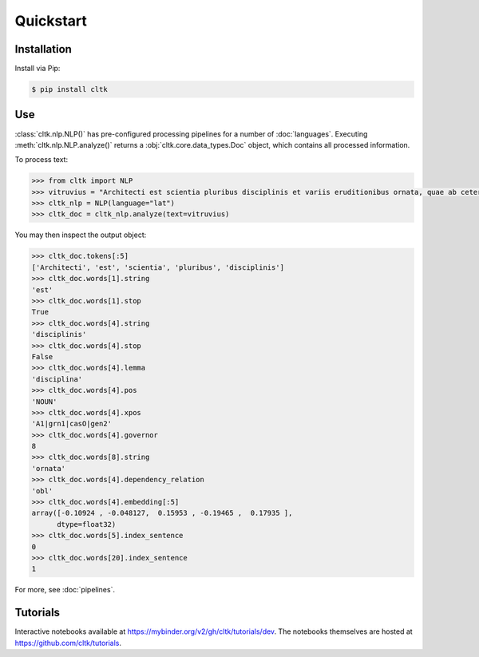 Quickstart
==========

Installation
------------

Install via Pip:

.. code-block:: bash

   $ pip install cltk


Use
---

:class:`cltk.nlp.NLP()` has pre-configured processing pipelines for a number of :doc:`languages`. Executing :meth:`cltk.nlp.NLP.analyze()` returns a :obj:`cltk.core.data_types.Doc` object, which contains all processed information.

To process text:

.. code-block:: python

   >>> from cltk import NLP
   >>> vitruvius = "Architecti est scientia pluribus disciplinis et variis eruditionibus ornata, quae ab ceteris artibus perficiuntur. Opera ea nascitur et fabrica et ratiocinatione."
   >>> cltk_nlp = NLP(language="lat")
   >>> cltk_doc = cltk_nlp.analyze(text=vitruvius)

You may then inspect the output object:

.. code-block:: python

   >>> cltk_doc.tokens[:5]
   ['Architecti', 'est', 'scientia', 'pluribus', 'disciplinis']
   >>> cltk_doc.words[1].string
   'est'
   >>> cltk_doc.words[1].stop
   True
   >>> cltk_doc.words[4].string
   'disciplinis'
   >>> cltk_doc.words[4].stop
   False
   >>> cltk_doc.words[4].lemma
   'disciplina'
   >>> cltk_doc.words[4].pos
   'NOUN'
   >>> cltk_doc.words[4].xpos
   'A1|grn1|casO|gen2'
   >>> cltk_doc.words[4].governor
   8
   >>> cltk_doc.words[8].string
   'ornata'
   >>> cltk_doc.words[4].dependency_relation
   'obl'
   >>> cltk_doc.words[4].embedding[:5]
   array([-0.10924 , -0.048127,  0.15953 , -0.19465 ,  0.17935 ],
         dtype=float32)
   >>> cltk_doc.words[5].index_sentence
   0
   >>> cltk_doc.words[20].index_sentence
   1


For more, see :doc:`pipelines`.



Tutorials
---------

.. todo::

   Update tutorials for v1.0


Interactive notebooks available at `<https://mybinder.org/v2/gh/cltk/tutorials/dev>`_. The notebooks themselves are hosted at `<https://github.com/cltk/tutorials>`_.
